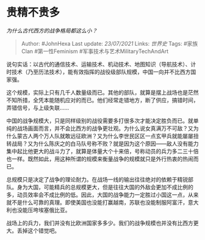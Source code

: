 * 贵精不贵多
  :PROPERTIES:
  :CUSTOM_ID: 贵精不贵多
  :END:

/为什么古代西方的战争格局都这么小？/

#+BEGIN_QUOTE
  Author: #JohnHexa Last update: /23/07/2021/ Links: [[世界史]] Tags:
  #家族Clan #第一性Feminism #军事技术与艺术MilitaryTechAndArt
#+END_QUOTE

说句实话：以古代的通信技术、运输技术、机动技术、地图知识（导航技术）、计时技术（乃至历法技术），能有效指挥的战役级部队规模，中国一向并不比西方国家强。

这个规模，实际上只有几千人数量级而已。其他的部队，就算是摆上战场也是茫然不知所措，全凭本能随机应对的而已。他们经常走错地方，断了供应，搞错时间，弄错信号，与上级失联......

中国的战争规模大，只是同样级别的战役需要多打很多次才能决定胜负而已。就单纯的战场画面而言，并不会比西方的战争更壮观。为什么说女真满万不可敌？又为什么蒙古人两个万人队就敢远征欧洲？又为什么李世民区区一点玄甲兵就能屡屡扭转战局？又为什么陈庆之的白马队号称不败？就是因为这个原因------敌人没有能力集中起比他更大的战斗力了，就算是体量大个十来倍，号称动员的兵力多二三十倍也一样。既然如此，用这种所谓的规模来衡量战争的规模就只是外行热衷的热闹而已。

总规模只是决定了战争的理论耐力。在战场一线的输出往往绝对的依赖于精锐部队。身为大国，可能精兵的总规模更大，但是往往大国的外敌会更加不成比例的多，动员效率会不成比例的低。因此，大国的战争能力一定胜过小国这一点，从来就不是什么可靠的真理。即使美国也没能打赢越南，苏联也没能制服阿富汗，意大利也没能压垮埃塞俄比亚。

战场上的兵力，我们并没有比欧洲国家多多少。我们的战争规模也并没有比西方更大。丢掉这个错觉吧。
